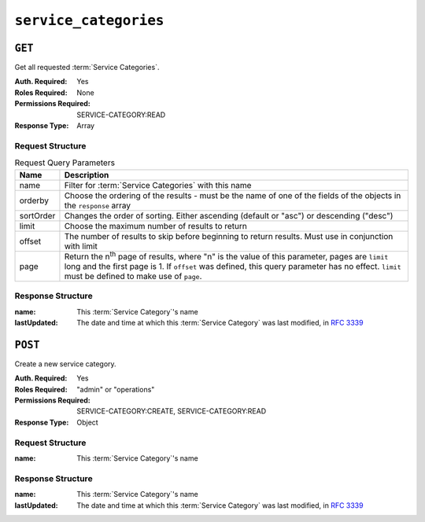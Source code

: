 ..
..
.. Licensed under the Apache License, Version 2.0 (the "License");
.. you may not use this file except in compliance with the License.
.. You may obtain a copy of the License at
..
..     http://www.apache.org/licenses/LICENSE-2.0
..
.. Unless required by applicable law or agreed to in writing, software
.. distributed under the License is distributed on an "AS IS" BASIS,
.. WITHOUT WARRANTIES OR CONDITIONS OF ANY KIND, either express or implied.
.. See the License for the specific language governing permissions and
.. limitations under the License.
..

.. _to-api-service_categories:

**********************
``service_categories``
**********************


``GET``
=======
Get all requested :term:`Service Categories`.

:Auth. Required: Yes
:Roles Required: None
:Permissions Required: SERVICE-CATEGORY:READ
:Response Type:  Array

Request Structure
-----------------
.. table:: Request Query Parameters

	+-----------+---------------------------------------------------------------------------------------------------------------+
	| Name      | Description                                                                                                   |
	+===========+===============================================================================================================+
	| name      | Filter for :term:`Service Categories` with this name                                                          |
	+-----------+---------------------------------------------------------------------------------------------------------------+
	| orderby   | Choose the ordering of the results - must be the name of one of the fields of the objects in the ``response`` |
	|           | array                                                                                                         |
	+-----------+---------------------------------------------------------------------------------------------------------------+
	| sortOrder | Changes the order of sorting. Either ascending (default or "asc") or descending ("desc")                      |
	+-----------+---------------------------------------------------------------------------------------------------------------+
	| limit     | Choose the maximum number of results to return                                                                |
	+-----------+---------------------------------------------------------------------------------------------------------------+
	| offset    | The number of results to skip before beginning to return results. Must use in conjunction with limit          |
	+-----------+---------------------------------------------------------------------------------------------------------------+
	| page      | Return the n\ :sup:`th` page of results, where "n" is the value of this parameter, pages are ``limit`` long   |
	|           | and the first page is 1. If ``offset`` was defined, this query parameter has no effect. ``limit`` must be     |
	|           | defined to make use of ``page``.                                                                              |
	+-----------+---------------------------------------------------------------------------------------------------------------+

.. code-block:: http
	:caption: Request Example

	GET /api/5.0/service_categories?name=SERVICE_CATEGORY_NAME HTTP/1.1
	Host: trafficops.infra.ciab.test
	User-Agent: curl/7.47.0
	Accept: */*
	Cookie: mojolicious=...

Response Structure
------------------
:name:        This :term:`Service Category`'s name
:lastUpdated: The date and time at which this :term:`Service Category` was last modified, in :rfc:`3339`

.. code-block:: http
	:caption: Response Example

	HTTP/1.1 200 OK
	Access-Control-Allow-Credentials: true
	Access-Control-Allow-Headers: Origin, X-Requested-With, Content-Type, Accept, Set-Cookie, Cookie
	Access-Control-Allow-Methods: POST,GET,OPTIONS,PUT,DELETE
	Access-Control-Allow-Origin: *
	Content-Type: application/json
	Set-Cookie: mojolicious=...; Path=/; Expires=Mon, 18 Nov 2019 17:40:54 GMT; Max-Age=3600; HttpOnly
	Whole-Content-Sha512: Yzr6TfhxgpZ3pbbrr4TRG4wC3PlnHDDzgs2igtz/1ppLSy2MzugqaGW4y5yzwzl5T3+7q6HWej7GQZt1XIVeZQ==
	X-Server-Name: traffic_ops_golang/
	Date: Wed, 29 Mar 2023 15:56:34 GMT
	Content-Length: 102

	{
		"response": [
			{
				"lastUpdated": "2023-03-29T19:43:17.557642+05:30",
				"name": "SERVICE_CATEGORY_NAME"
			}
		]
	}

``POST``
========
Create a new service category.

:Auth. Required: Yes
:Roles Required: "admin" or "operations"
:Permissions Required: SERVICE-CATEGORY:CREATE, SERVICE-CATEGORY:READ
:Response Type:  Object

Request Structure
-----------------
:name:        This :term:`Service Category`'s name

.. code-block:: http
	:caption: Request Example

	POST /api/5.0/service_categories HTTP/1.1
	Host: trafficops.infra.ciab.test
	User-Agent: curl/7.47.0
	Accept: */*
	Cookie: mojolicious=...
	Content-Length: 48
	Content-Type: application/json

	{
		"name": "SERVICE_CATEGORY_NAME",
	}

Response Structure
------------------
:name:        This :term:`Service Category`'s name
:lastUpdated: The date and time at which this :term:`Service Category` was last modified, in :rfc:`3339`

.. code-block:: http
	:caption: Response Example

	HTTP/1.1 200 OK
	Access-Control-Allow-Credentials: true
	Access-Control-Allow-Headers: Origin, X-Requested-With, Content-Type, Accept, Set-Cookie, Cookie
	Access-Control-Allow-Methods: POST,GET,OPTIONS,PUT,DELETE
	Access-Control-Allow-Origin: *
	Content-Type: application/json
	Set-Cookie: mojolicious=...; Path=/; Expires=Mon, 18 Nov 2019 17:40:54 GMT; Max-Age=3600; HttpOnly
	Whole-Content-Sha512: +pJm4c3O+JTaSXNt+LP+u240Ba/SsvSSDOQ4rDc6hcyZ0FIL+iY/WWrMHhpLulRGKGY88bM4YPCMaxGn3FZ9yQ==
	X-Server-Name: traffic_ops_golang/
	Date: Wed, 29 Mar 2023 15:58:37 GMT
	Content-Length: 154

	{
		"alerts": [
			{
				"text": "serviceCategory was created.",
				"level": "success"
			}
		],
		"response": {
			"lastUpdated": "2023-03-29T21:28:37.884457+05:30",
			"name": "SERVICE_CATEGORY_NAME"
		}
	}
